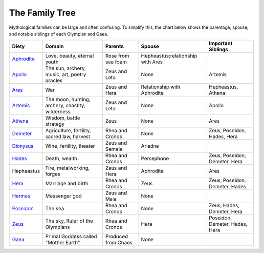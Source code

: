 
The Family Tree
===============

Mythological families can be large and often confusing.  To simplify this, the 
chart below shows the parentage, spouse, and notable siblings of each Olympian 
and Gaea.

============ ================================================== ===================== ================================== ===============================
Diety         Domain                                             Parents                Spouse                             Important Siblings       
============ ================================================== ===================== ================================== ===============================
`Aphrodite`_  Love, beauty, eternal youth                        Rose from sea foam    Hepheastus;relationship with Ares   
`Apollo`_     The sun, archery, music, art, poetry oracles       Zeus and Leto         None                               Artemis
`Ares`_       War                                                Zeus and Hera         Relationship with Aphrodite        Hepheastus, Athena
`Artemis`_    The moon, hunting, archery, chastity, wilderness   Zeus and Leto         None                               Apollo
`Athena`_     Wisdom, battle strategy                            Zeus                  None                               Ares
`Demeter`_    Agriculture, fertility, sacred law, harvest        Rhea and Cronos       None                               Zeus, Poseidon, Hades, Hera
`Dionysus`_   Wine, fertility, theater                           Zeus and Semele       Ariadne
`Hades`_      Death, wealth                                      Rhea and Cronos       Persephone                         Zeus, Poseidon, Demeter, Hera
Hepheastus    Fire, metalworking, forges                         Zeus and Hera         Aphrodite                          Ares
`Hera`_       Marriage and birth                                 Rhea and Cronos       Zeus                               Zeus, Poseidon, Demeter, Hades
`Hermes`_     Messenger god                                      Zeus and Maia         None                                
`Poseidon`_   The sea                                            Rhea and Cronos       None                               Zeus, Hades, Demeter, Hera
`Zeus`_       The sky, Ruler of the Olympians                    Rhea and Cronos       Hera                               Poseidon, Demeter, Hades, Hera
`Gaea`_       Primal Goddess called "Mother Earth"               Produced from Chaos   None                                 
============ ================================================== ===================== ================================== ===============================

.. _Aphrodite: ../aphrodite/index.html
.. _Apollo: ../apollo/index.html
.. _Ares: ../ares/index.html
.. _Artemis: ../artemis/index.html
.. _Athena: ../athena/index.html
.. _Demeter: ../demeter/index.html
.. _Dionysus: ../dionysus/index.html
.. _Hades: ../hades/index.html
.. _Hera: ../hera/index.html
.. _Hermes: ../hermes/index.html
.. _Poseidon: ../poseidon/index.html
.. _Zeus: ../zeus/index.html
.. _Gaea: ../gaea/index.html